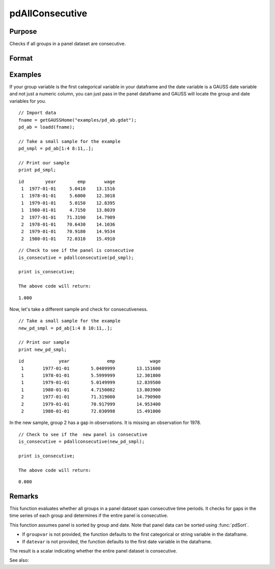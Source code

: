 pdAllConsecutive
==============================================

Purpose
----------------
Checks if all groups in a panel dataset are consecutive.

Format
----------------
.. function:: allConsecutive = pdAllConsecutive(df [, groupvar, datevar])

    :param df: Contains long-form (stacked) panel data with (N_i * T_i) rows, where (N_i * T_i) is the total number of observations across all groups, and K columns representing variables. Must contain at least one categorical or string variable for identifying group membership and at least one date variable.
    :type df: Dataframe

    :param groupvar: Optional, name of the variable used to identify group membership for panel observations. Defaults to the first categorical or string variable in the dataframe.
    :type groupvar: String

    :param datevar: Optional, name of the variable used to identify dates for panel observations. Defaults to the first date variable in the dataframe.
    :type datevar: String

    :return allConsecutive: Indicates whether all groups in the panel dataset cover consecutive time periods. Returns 1 if the entire panel is consecutive, 0 otherwise.
    :rtype allConsecutive: Scalar

Examples
----------------

If your group variable is the first categorical variable in your dataframe and the date variable is a GAUSS date variable and not just a numeric column, you can just pass in the panel dataframe and GAUSS will locate the group and date variables for you.

::

    // Import data
    fname = getGAUSSHome("examples/pd_ab.gdat");
    pd_ab = loadd(fname);
    
    // Take a small sample for the example
    pd_smpl = pd_ab[1:4 8:11,.];
    
    // Print our sample
    print pd_smpl;

::

        id        year        emp       wage 
         1  1977-01-01     5.0410    13.1516 
         1  1978-01-01     5.6000    12.3018 
         1  1979-01-01     5.0150    12.8395 
         1  1980-01-01     4.7150    13.8039 
         2  1977-01-01    71.3190    14.7909 
         2  1978-01-01    70.6430    14.1036 
         2  1979-01-01    70.9180    14.9534 
         2  1980-01-01    72.0310    15.4910  

::

    // Check to see if the panel is consecutive
    is_consecutive = pdallconsecutive(pd_smpl);

    print is_consecutive;

    The above code will return:

::

     1.000

Now, let's take a different sample and check for consecutiveness. 

::

    // Take a small sample for the example
    new_pd_smpl = pd_ab[1:4 8 10:11,.];
    
    // Print our sample
    print new_pd_smpl;

::

            id             year              emp             wage 
             1       1977-01-01        5.0409999        13.151600 
             1       1978-01-01        5.5999999        12.301800 
             1       1979-01-01        5.0149999        12.839500 
             1       1980-01-01        4.7150002        13.803900 
             2       1977-01-01        71.319000        14.790900 
             2       1979-01-01        70.917999        14.953400 
             2       1980-01-01        72.030998        15.491000 

In the new sample, group 2 has a gap in observations. It is missing an observation for 1978.

::

    // Check to see if the  new panel is consecutive
    is_consecutive = pdallconsecutive(new_pd_smpl);

    print is_consecutive;

    The above code will return:  

::

    0.000
    
Remarks
-------

This function evaluates whether all groups in a panel dataset span consecutive time periods. It checks for gaps in the time series of each group and determines if the entire panel is consecutive.

This function assumes panel is sorted by group and date. Note that panel data can be sorted using :func:`pdSort`.

- If ``groupvar`` is not provided, the function defaults to the first categorical or string variable in the dataframe.
- If ``datevar`` is not provided, the function defaults to the first date variable in the dataframe.

The result is a scalar indicating whether the entire panel dataset is consecutive.

See also:

.. seealso:: :func:`pdIsConsecutive`, :func:`pdAllBalanced`, :func:`pdIsBalanced`
